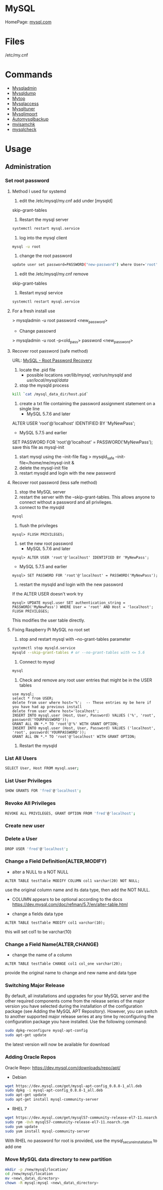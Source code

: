 #+TAGS: database sql mysql


* MySQL
HomePage: [[https://www.mysql.com/][mysql.com]]
* Files
/etc/my.cnf
* Commands
- [[file://home/crito/org/tech/cmds/mysqladmin.org][Mysqladmin]]
- [[file://home/crito/org/tech/cmds/mysqldump.org][Mysqldump]]
- [[file://home/crito/org/tech/cmds/mytop.org][Mytop]]
- [[file://home/crito/org/tech/cmds/mysqlaccess.org][Mysqlaccess]]
- [[file://home/crito/org/tech/cmds/mysqltuner.org][Mysqltuner]]
- [[file://home/crito/org/tech/cmds/mysqlimport.org][Mysqlimport]]
- [[file://home/crito/org/tech/cmds/automysqlbackup.org][Automysqlbackup]]
- [[file://home/crito/org/tech/cmds/myisamchk.org][myisamchk]]
- [[file://home/crito/org/tech/cmds/mysqlcheck.org][mysqlcheck]]

* Usage
** Administration
*** Set root password
**** Method I used for systemd
1. edit the /etc/mysql/my.cnf add under [mysqld]
skip-grant-tables
2. Restart the mysql server
#+BEGIN_SRC sh
systemctl restart mysql.service
#+END_SRC
3. log into the mysql client 
#+BEGIN_SRC sh
mysql -u root
#+END_SRC
4. change the root password
#+BEGIN_SRC sh
update user set password=PASSWORD("new-password") where User='root';
#+END_SRC
5. edit the /etc/mysql/my.cnf remove
skip-grant-tables
6. Restart mysql service
#+BEGIN_SRC sh
systemctl restart mysql.service
#+END_SRC

**** For a fresh install use
> mysqladmin -u root password <new_password>
+ Change passowrd
> mysqladmin -u root -p<old_pass> password <new_password>

**** Recover root password (safe method)
URL: [[http://dev.mysql.com/doc/refman/5.7/en/resetting-permissions.html][MySQL - Root Password Recovery]]

1. locate the .pid file
  - possible locations /var/lib/mysql/, /var/run/mysqld/ and /usr/local/mysql/data/

2. stop the mysqld process    
#+BEGIN_SRC sh
kill `cat /mysql_data_dir/host.pid`
#+END_SRC

3. create a txt file containing the password assignment statement on a single line 
  - MySQL 5.7.6 and later
ALTER USER 'root'@'localhost' IDENTIFIED BY 'MyNewPass';
  - MySQL 5.7.5 and earlier
SET PASSWORD FOR 'root'@'localhost' = PASSWORD('MyNewPass');
save this file as mysql-init

4. start mysql using the --init-file flag
  > mysqld_safe --init-file=/home/me/mysql-init &
5. delete the mysql-init file
6. restart mysqld and login with the new password
**** Recover root password (less safe method)
1. stop the MySQL server
2. restart the server with the --skip-grant-tables. This allows anyone to connect without a password and all privileges.
3. connect to the mysqld
#+BEGIN_SRC sh
mysql
#+END_SRC
4. flush the privileges 
#+BEGIN_EXAMPLE
mysql> FLUSH PRIVILEGES;
#+END_EXAMPLE
5. set the new root password
  - MySQL 5.7.6 and later
#+BEGIN_EXAMPLE
mysql> ALTER USER 'root'@'localhost' IDENTIFIED BY 'MyNewPass';
#+END_EXAMPLE
  - MySQL 5.7.5 and earlier
#+BEGIN_EXAMPLE
mysql> SET PASSWORD FOR 'root'@'localhost' = PASSWORD('MyNewPass');
#+END_EXAMPLE
6. restart the mysqld and login with the new password
If the ALTER USER doesn't work try
#+BEGIN_EXAMPLE
mysql> UPDATE mysql.user SET authentication_string = PASSWORD('MyNewPass') WHERE User = 'root' AND Host = 'localhost'; FLUSH PRIVILEGES;
#+END_EXAMPLE
This modifies the user table directly.

**** Fixing Raspberry Pi MySQL no root set 
1. stop and restart mysql with --no-grant-tables parameter
#+BEGIN_SRC sh
systemctl stop mysqld.service
mysqld --skip-grant-tables # or --no-grant-tables with <= 5.6
#+END_SRC

2. Connect to mysql
#+BEGIN_SRC sh
mysql
#+END_SRC

3. Check and remove any root user entries that might be in the USER tables
#+BEGIN_EXAMPLE
use mysql;
select * from USER;
delete from user where host='%';  -- These entries my be here if you have had ap previous install
delete from user where host='localhost';
INSERT INTO mysql.user (Host, User, Password) VALUES ('%', 'root', password('YOURPASSWORD'));
GRANT ALL ON *.* TO 'root'@'%' WITH GRANT OPTION;
INSERT INTO mysql.user (Host, User, Password) VALUES ('localhost', 'root', password('YOURPASSWORD'));
GRANT ALL ON *.* TO 'root'@'localhost' WITH GRANT OPTION;
#+END_EXAMPLE

4. Restart the mysqld

*** List All Users
#+BEGIN_SRC sh
SELECT User, Host FROM mysql.user;
#+END_SRC
*** List User Privileges
#+BEGIN_SRC sh
SHOW GRANTS FOR 'fred'@'localhost';
#+END_SRC
*** Revoke All Privileges
#+BEGIN_SRC sh
REVOKE ALL PRIVILEGES, GRANT OPTION FROM 'fred'@'localhost';
#+END_SRC

*** Create new user
*** Delete a User
#+BEGIN_SRC sh
DROP USER 'fred'@'localhost';
#+END_SRC
*** Change a Field Definition(ALTER,MODIFY)
- alter a NULL to a NOT NULL
#+BEGIN_EXAMPLE
ALTER TABLE testTable MODIFY COLUMN col1 varchar(20) NOT NULL;
#+END_EXAMPLE
use the original column name and its data type, then add the NOT NULL. 
- COLUMN appears to be optional according to the docs https://dev.mysql.com/doc/refman/5.7/en/alter-table.html

- change a fields data type
#+BEGIN_EXAMPLE
ALTER TABLE testTable MODIFY col1 varchar(10);
#+END_EXAMPLE
this will set col1 to be varchar(10)

*** Change a Field Name(ALTER,CHANGE)
- change the name of a column
#+BEGIN_EXAMPLE
ALTER TABLE testTable CHANGE col1 col_one varchar(20);
#+END_EXAMPLE
provide the original name to change and new name and data type

*** Switching Major Release
By default, all installations and upgrades for your MySQL server and the other required components come from the release series of the major version you have selected during the installation of the configuration package (see Adding the MySQL APT Repository). However, you can switch to another supported major release series at any time by reconfiguring the configuration package you have installed. Use the following command: 
#+BEGIN_SRC sh
sudo dpkg-reconfigure mysql-apt-config
sudo apt-get update
#+END_SRC
the latest version will now be available for download

*** Adding Oracle Repos
Oracle Repo: https://dev.mysql.com/downloads/repo/apt/
- Debian
#+BEGIN_SRC sh
wget https://dev.mysql.com/get/mysql-apt-config_0.8.8-1_all.deb
sudo dpkg -i mysql-apt-config_0.8.8-1_all.deb
sudo apt-get update
sudo apt-get install mysql-community-server
#+END_SRC

- RHEL 7
#+BEGIN_SRC sh
wget https://dev.mysql.com/get/mysql57-community-release-el7-11.noarch.rpm
sudo rpm -Uvh mysql57-community-release-el7-11.noarch.rpm
sudo yum update
sudo yum install mysql-community-server
#+END_SRC
With RHEL no password for root is provided, use the mysql_secure_installation to add one

*** Move MySQL data directory to new partition
#+BEGIN_SRC sh
mkdir -p /new/mysql/location/
cd /new/mysql/location
mv <new\_data\_directory>
chown -R mysql:mysql <new\_data\_directory>
#+END_SRC

*** Move data directory
By default the data directory can be found in /var/lib/mysql
This maybe moved due to size constraints.

Overview of the procedure
1. Move the MySQL database files from /var/lib/mysql to the new partition.
2. Modify the .cnf file to reflect the new position.
3. Update any SELinux settings.

Take a backup of the current MySQL data
- Stop the mysql service
#+BEGIN_SRC sh
systemctl stop mysqld.service
#+END_SRC

- Copy files to backup location
#+BEGIN_SRC sh
cp -r /var/lib/mysql backup_partition
#+END_SRC
or
- SQL dump single database
#+BEGIN_SRC sh
sqldump -u root -ppassword database > dumpfilename.sql
#+END_SRC

- All databases
#+BEGIN_SRC sh
sqldump -u root -ppassword --all-databases > /tmp/all-databases.sql
#+END_SRC

- Move MySQL data directory to new partition*
#+BEGIN_SRC sh
mkdir -p new_data_directory
cd new_data_directory
mv mysql_datadir new_data_directory
chown -R mysql:mysql new_data_directory
#+END_SRC

- Modify my.cnf and start MySQL
/etc/my.cnf
#+BEGIN_EXAMPLE
datadir=<new\_data\_directory>
socket=<new\_data\_directory/mysql.sock>
tmp=<new\_data\_directory>
#+END_EXAMPLE

#+BEGIN_SRC sh
systemctl restart mysql.start
#+END_SRC

- SELinux context type for MySQL
Check the selinux context before moving moving data directory.
#+BEGIN_SRC sh
ls -Z
#+END_SRC

*** Modify my.cnf and start MySQL
#+BEGIN_SRC sh
vi /etc/my.cnf
#+END_SRC

#+BEGIN_EXAMPLE
atadir=<new\_data\_directory>
ocket=<new\_data\_directory/mysql.sock>
mp=<new\_data\_directory>
#+END_EXAMPLE

#+BEGIN_SRC sh
systemctl restart mysql.start
#+END_SRC

*** Checking Status
COM_* Command Counters
Start with these:
  - com_begin
  - com_commit
  - com_delete
  - com_insert
  - com_select
  - com_update
The above variables will give an idea of current workload

Temporary Tables
- Number of tmp tables on disk vs memory:
  - created_tmp_disk_tables
  - created_tmp_tables
- Small tmp_table_size or max_heap_table_size is often not the reason for tmp tables on disk
  - instead it's variable size text/blob columns in queries
    
Handler_* Counters
- Most interesting ones:
  - handler_read_first
  - handler_read_key
  - handler_read_next
  - handler_read_prev
  - handler_read_rnd_next

Innodb_* Counters
- interesting ones:
  - innodb_buffer_pool_pages_flushed - number of pages flushed from buffer pool
  - innodb_buffer_Pool_reads - number of Disk IO calls to read into the buffer pool
  - innodb_data_fsyncs - number of fsync() calls executed
  - innodb_data_pending_* - gauges showing a number of pending fsync, read or write calls
  - innodb_data_reads/writes - number of random read/write disk IO operations for data files specifically
  - innodb_history_list_length - guage showing a number of transactions that haven't been cleaned up
  - innodb_ubuf_merges - number of insert buffer merge operations. High numbers here could explain intense IO spikes 

*** Check Number of MySQL Open DB Connections
- use of SHOW 
#+BEGIN_SRC sh
SHOW STATUS LIKE 'Conn%';
#+END_SRC

- use of MySQLadmin
#+BEGIN_SRC sh
mysqladmin status -u root -p
#+END_SRC

- use the show processlist sql command
#+BEGIN_SRC sh
SHOW PROCESSLIST;
#+END_SRC
This will procduce a table with each line indicating a connection

#+BEGIN_SRC sh
CREATE USER 'newuser'@'localhost' IDENTIFIED BY 'password';
GRANT ALL PRIVILEGES ON * . * TO 'newuser'@'localhost';
FLUSH PRIVILEGES;
#+END_SRC
this will grant all privs on all tables on all databases

** Backup & Restore
*** Overview of backup procedure
- Move the MySQL database files from /var/lib/mysql to the new partition.
#+BEGIN_SRC sh
mv /var/lib/mysql /mysql
#+END_SRC

- Modify the .cnf file to reflect the new position.
- Update any SELinux settings.

- Take a backup of the current MySQL data
#+BEGIN_SRC sh
msqldump -u root -p[password] --all-databases > /tmp/all-databases.sql
#+END_SRC

- Stop the mysql service
#+BEGIN_SRC sh
systemctl stop mysql.service
#+END_SRC

- Copy files to backup location
#+BEGIN_SRC sh
cp -r /var/lib/mysql /home/crito/mysql_bakup/
#+END_SRC

- SQL dump single database
#+BEGIN_SRC sh
msqldump -u root -p[password] <database> > dumpfilename.sql
#+END_SRC

- All databases
#+BEGIN_SRC sh
msqldump -u root -p[password] --all-databases > /tmp/all-databases.sql
#+END_SRC

*** Backup database
#+BEGIN_SRC sh
mysqldump -u root -p blue_levers_wp > blue_levers_wp.bakup.sql
#+END_SRC

*** Restore an backup
#+BEGIN_SRC sh
mysql -u root -p blue_levers_wp < blue_levers_wp.bakup.sql
#+END_SRC

*** How to backup a table to a text file
mysql> SELECT * INTO OUTFILE 'table_backup_file' FROM name_of_table';

*** Import
first create the database on the machine. Otherwise the database will make on the name of the sql file.
#+BEGIN_SRC sh
mysql -u root -p blue_levers_wp < blue_levers_wp.bakup.sql
#+END_SRC

*** Export
#+BEGIN_SRC sh
mysql -u root -p blue_levers_wp > blue_levers_wp.bakup.sql
#+END_SRC
- Default the data directory can be found in /var/lib/mysql .
- This maybe moved due to size constraints.

** Repair
*** MyISAM 
*** InnoDB
URL: [[https://www.percona.com/blog/2008/07/04/recovering-innodb-table-corruption/][Recovering Innodb Table Corruption - Percona]]
** Security
*** Setting up MariaDB SSL and secure connection from clients
Article: [[https://www.cyberciti.biz/faq/how-to-setup-mariadb-ssl-and-secure-connections-from-clients/][How to setup MariaDB SSL and secure connections from clients]]
1. Make sure that secure_insallation has been run
2. Create CA certificate
  a. > cd /etc/mysql
  b. > sudo mkdir ssl
  c. > cd ssl
  d. > openssl genrsa 2048 > ca-key.pem
  e. > sudo openssl req -new -x509 -nodes - days 365000 -key ca-key.pem -out ca-cert.pem
3. Create server certificate
  a. > sudo openssl req -newkey rsa:2048 -days 365000 -nodes -keyout server-key.pem -out server-req.pem
  b. > sudo openssl rsa -in server-key.pem -out server-key.pem
  c. > sudo openssl x509 -req -in server-req.pem -days 365000 -CA ca-cert.pem -CAkey ca-key.pem -set_serial 01 -out server-cert.pem 
4. Create client certificate
  a. > sudo openssl req -newkey rsa:2048 -days 365000 -nodes -keyout client-key.pem -out client-req.pem
  b. > sudo openssl rsa -in client-key.pem -out client-key.pem
  c. > sudo openssl x509 -req -in client-req.pem -days 365000 -CA ca-cert-pem -CAkey ca-key.pem -set_serial 01 -out client-cert.pem
5. Verify the Certificates
  a. > openssl verify -CAfile ca-cert.pem server-cert.pem client-cert.pem
6. Configure MariaDB server to use SSL
  a. > sudo vi /etc/mysql/mariadb.conf.d/50-server.cnf
  b. append the following in [mysqld]
    ### MySQL Server ###
    ## Securing the Database with ssl option and certificates ##
    ## There is no control over the protocol level used. ##
    ##  mariadb will use TLSv1.0 or better.  ##
    ssl
    ssl-ca=/etc/mysql/ssl/ca-cert.pem
    ssl-cert=/etc/mysql/ssl/server-cert.pem
    ssl-key=/etc/mysql/ssl/server-key.pem
  c. > sudo systemctl restart mysql
7. Configure MariaDB client to use SSL
  a. > sudo vi /etc/mysql/mariadb.conf.d/50-mysql-clients.cnf
  b. append the following to [mysql]
    ## MySQL Client Configuration ##
    ssl-ca=/etc/mysql/ssl/ca-cert.pem
    ssl-cert=/etc/mysql/ssl/client-cert.pem
    ssl-key=/etc/mysql/ssl/client-key.pem
8. Verification
  a. > mysql -u <user> -h <host> -p <data_db>
  b. mysql> SHOW VARIABLES LIKE '%ssl%';
     or
     mysql> STATUS;
   [[file://home/crito/Pictures/org/mysql_ssl_01.png][Sample Output]]
  
  c. > openssl s_client -connect <host_ip:3306> -tls1
  d. > openssl s_client -connect <host_ip:3306> -tls1_1
  e. > openssl s_client -connect <host_ip:3306> -tls1_2
  [[file://home/crito/Pictures/org/mysql_ssl_ver2.png][Sample Output]]

  f. use tcp to check that no clear text is sent
     > sudo tcpdump -i eth0 -s 65535 port 3306 -w /tmp/mysql.pcap
     > mysql -u <user> -h <host> -p <db_name>
     > tcpdump -r /tmp/mysql.pcap | less

*** SELinux context type for MySQL

Check the selinux context before moving moving data directory.

 ls -Z
myisamchk is used for MyISAM databases.

mysqlcheck -uroot -p $databases is used for innodb.

[http://www.laurencegellert.com/2011/07/mysql-maintenance-tasks-for-innodb-with-mysql-5-1/]]

[http://www.techrepublic.com/article/checking-and-repairing-mysql-tables/]]
heck the size of a databases

ELECT table_schema AS "Database name", SUM(data\_length +
ndex_length) / 1024 / 1024 AS "Size (MB)" FROM
nformation_schema.TABLES GROUP BY table_schema;

 database that uses a lot of transactions may cause fragmentation. This
eans a lot of unused space. Recommended that the tables are defraged on
n ongoing basis.

** Optimisation
*** Single Table
#+BEGIN_EXAMPLE
mysql> use <database>;
mysql> optimize table blue_levers_wp;
#+END_EXAMPLE

*** Multiple Tables
#+BEGIN_EXAMPLE
mysql> use <database>;
mysql> optimize table <table_one>, <table_two>, <table_three>;
#+END_EXAMPLE
Optimie table works for InnoDB engine, MyISAM engine and ARCHIVE tables.

*** Defrag using mysqlcheck cmd
#+BEGIN_SRC sh
mysqlcheck -o blue_levers_wp wp_user -u root -p
#+END_SRC
o - option is to indicate that mysqlcheck should perform "optimize table" operation
u - user
p - password

- Defrag all tables on all databases
#+BEGIN_SRC sh
mysqlcheck -o --all-databases -u root -p
#+END_SRC

*** After Optimization
run the query that we an initially run. This time the data\_free\_mb
should show zeros in the column.
When no Plesk or Cpanel if facing a .htaccess file with the following:

AuthName "Restricted Area" AuthType Basic AuthUserFile
/var/www/html/phpMyAdmin-SBAL/.htpasswd AuthGroupFile /dev/null require
valid-user

Check the .htpasswd file in the same directory, if it contains a
password, then this is fine. When catting this, it will show the
encrypted version of the password so you need to get the password off
the customer.

*** Identify Tables for Optimisation
Use the following query to determine how much unused space is available
in every table.

#+BEGIN_EXAMPLE
sql> use database;
sql> select table_name,
round(data_length/1024/1024) as data_length_mb,
round(data_free/1024/1024) as data_free_mb
from information_scheme tables
where round(data_free/1024/1024) > 500
order by data_free_mb;
#+END_EXAMPLE

The query will output -
1) a list of tables that has a minimum of 500MB of unused space.

2) data\_length\_mb displays the total unused space in the particular
   table.

** Techniques that are no longer recomended
- myqlhotcopy 
Shouldn't be used anymore due to limitations. One of these is it only works for data stored in 'MyISAM' and 'Archive' storag eengines. It also has to be run on the local machine, so no backing up from a remote box.

** SQL Commands
*** Inserting records into a table
- simple single record entry
#+BEGIN_EXAMPLE
INSERT INTO users(user_id, first_name, last_name, user_email) VALUES(000, "fred", "flintstone", "flintstone.com");
#+END_EXAMPLE
*** Working with IN
- return only customers that have the stated ages
#+BEGIN_EXAMPLE
SELECT customerName, customerAge FROM tblCustomerInfo WHERE customerAge IN (18, 25, 29);
#+END_EXAMPLE

*** Working with BETWEEN and AND
- return all enteries that are between the stated range
#+BEGIN_EXAMPLE
SELECT customerName, customerAge FROM tblCustomerInfo WHERE customerAge BETWEEN 18 AND 35;
#+END_EXAMPLE

- another way to set a range
#+BEGIN_EXAMPLE
SELECT customerName, customerAge FROM tblCustomerInfo WHERE customerAge > 21 AND customerAge < 65;
#+END_EXAMPLE

*** Change value of a record (UPDATE)
- change the age of Bruce Wayne to 41
#+BEGIN_EXAMPLE
UPDATE tblCustomerinfo SET customerAge=41 WHERE customerName="Bruce Wayne";
#+END_EXAMPLE

*** Delete a specific record (DELETE)
- this will remove Wall West from the table
#+BEGIN_EXAMPLE
DELETE FROM tblCustomerinfo WHERE customerName='Wally West';
#+END_EXAMPLE

*** Count a number records that meet a specific requirements
- return the number of customers who are older than 25
#+BEGIN_EXAMPLE
SELECT COUNT(customerName) FROM tblCustomerInfo WHERE customerAge > 25;
#+END_EXAMPLE

*** What is the average of set of records (AVG)
- return the average age of the customers
#+BEGIN_EXAMPLE
SELECT AVG(customerAge) FROM tblCustomerInfo;
#+END_EXAMPLE

*** What is the maximum of a record (MAX)
#+BEGIN_EXAMPLE
SELECT MAX(customerAge) FROM tblCustomerInfo;
#+END_EXAMPLE

*** What is the minimum of a specific record field (MIN)
#+BEGIN_EXAMPLE
SELECT MIN(itemPrice) FROM tblOrderInfo;
#+END_EXAMPLE

*** What is the combined total of a field (SUM)
#+BEGIN_EXAMPLE
SELECT SUM(customerAge) FROM tblCustomerInfo;
#+END_EXAMPLE

*** Using a sub select to provide additional information
- this will provide the full record of the oldest customer
#+BEGIN_EXAMPLE
SELeCT * FROM tblCustomerInfo WHERE customerAge IN (SELECT MAX(customerAge) FROM tblCustomerInfo);
#+END_EXAMPLE

*** Adding multiple records at once
- this will add the two records at once, more can be added with a comma delimiter.
#+BEGIN_EXAMPLE
insert into customers(customerId,customerName,customerAge) values(111,"Lenny",31),(112,"Stretch",22);
#+END_EXAMPLE
** Install and Configure MariaDB
- install the required packages
#+BEGIN_SRC sh
yum groupinstall mariadb mariadb-client
#+END_SRC

- bind the service to the local ip adress
/etc/my.cnf
#+BEGIN_EXAMPLE
[mysqld]
datadir=/var/lib/mysql
socket=/var/lib/mysql/mysql.sock
# Disabling symbolic-links is recommended to prevent assorted security risks
symbolic-links=0
# Settings user and group are ignored when systemd is used.
# If you need to run mysqld under a different user or group,
# customize your systemd unit file for mariadb according to the
# instructions in http://fedoraproject.org/wiki/Systemd

# this is the bind address that we added
bind-address=172.31.24.43

[mysqld_safe]
log-error=/var/log/mariadb/mariadb.log
pid-file=/var/run/mariadb/mariadb.pid

#
# include all files from the config directory
#
!includedir /etc/my.cnf.d
#+END_EXAMPLE

- enable the service
#+BEGIN_SRC sh
systemctl enable mariadb
systemctl start mariadb
#+END_SRC

- run the mysql_secure_installation
#+BEGIN_SRC sh
mysql_secure_installation
#+END_SRC
this will prompt you some questions, main one being is setting the root password

- restart the service
#+BEGIN_SRC sh
systemctl restart mariadb
#+END_SRC

- add the firewall rules
#+BEGIN_SRC sh
firewall-cmd --permanent --add-service=mysql
firewall-cmd --reload
#+END_SRC

- test that you can connect
#+BEGIN_SRC sh
mysql -u root -p
#+END_SRC

- confirm that maria is listening on port 3306 
#+BEGIN_SRC sh
ss -tulpn | grep mysql
#+END_SRC

** Install and Configure Local and Remote MariaDB Clients
   
- install mariadb-client on the client machine
#+BEGIN_SRC sh
yum groupinstall mariadb mariadb-client
#+END_SRC
we add the whole group install, just for completeness, incase any of the tools are required in the future

- add the user of the client to the server
#+BEGIN_EXAMPLE
GRANT ALL ON *.* TO root@'172.31.22.243' IDENTIFIED BY 'orange';
FLUSH PRIVILEGES;
#+END_EXAMPLE

*** only allow local users to access the Database
- edit /etc/my.cnf
#+BEGIN_SRC sh
skip-networking=1
#+END_SRC
this variable only allows the mysql.sock to be used to connect to the database, so only local users can access mysql

- confirm
#+BEGIN_SRC sh
ss tulnp | grep mysql
#+END_SRC
this should return nothing

** Backup and Restore a Database
- create a directory to hold your backups
#+BEGIN_SRC sh
mkdir backup
cd backup
#+END_SRC

- dump the database file and create a backup
#+BEGIN_SRC sh
mysqldump -u root -p email_db > email_db.sql
#+END_SRC

- backup more than one databases
#+BEGIN_SRC sh
mysqldump -u root -p --databases emails users accounts > email_users_accounts.sql
#+END_SRC
--databases - this is required if more than one database is being backed up

- backup all databases
#+BEGIN_SRC sh
mysqldump -u root -p --all-databases > all_databases.sql
#+END_SRC

- restore a single database
#+BEGIN_SRC sh
mysql -u root -p emails < emails_db.sql
#+END_SRC
the emails database will have to be present before you attempt the restore

* Engines
URL: [[https://en.wikipedia.org/wiki/Comparison_of_MySQL_database_engines][Wiki - Engine Comparison]]
** MyISAM
** InnoDB
** InfiniDB
** NDB

** Spider
** ScaleDB
** Aurora
- Storage grows up to 64TB
- Up to 15 Aurora Replicas with instant crash recovery
* Forks
** Mariadb
HomePage: [[https://mariadb.org/][mariadb.org]]
** Percona
HomePage: [[https://www.percona.com/][percona.com]]
* GUI
** phpmyadmin
HomePage: [[https://www.phpmyadmin.net/][phpmyadmin.net]]
* Lectures
** To Shard or Not to Shard? - Peter Zaitsev			      :shard:
URL: [[https://www.youtube.com/watch?v%3D2MyyH-bH8Bw&list%3DWL&index%3D75][To Shard or Not to Shard?]]
+ Before you decide how to shard you'd best understand whether or not you really need to shard!

+ Single MySQL Can Do (Mid Range System)
  - 100K+ queries per second
  - 100K+ rows inserted/updated/deleted per second
  - 5M+ rows scanned per second
  - 10K+ concurrent connections
  - 10TB+ data size

+ MySQL 5.7 can perform 645000 qps

+ Calculating query load
Example:
3M daily active users
30 interactions per user per day
10 queries per interaction
3x peak versus average use
= 31250 Queries/sec10 queries per interaction

+ Avoiding Sharding
  - Enterprise with 200K+ wmployees internal Drupal installation
  - E-commerce merchant with $10M+ sales per month
    - both run on a single MySQL instance

+ Startegies to Delay Sharding
  - Architecture
    - Building up from small blocks
    - Each "owning" its data
    - "Microservices"
  - Functional Partitioning
    - Keep separate data separate
  - Replication
    - Scale reads
    - Beware - MySQL replication is aynchronous
  - Caching
    - Scale Reads
    - Query Cache
    - Application Server Cache
    - Memcache/Redis
    - Summary Tables - caching mysql in mysql
    - HTTP Cache
  - Queueing
    - Scale Writes
    - Balance Demand Spikes
    - Batch Work
    - Redis
    - RabbitMQ
    - ActiveMQ
    - Kafka
  - Beyond MySQL
    - Analytics
      - Hadoop
      - Vertica
      - Spark
    - Full Text Search
      - ElasticSearch
      - Sphinx
      - Solr
    - Document Store
      - MongoDB
      - CouchBase
      - RethinkDB
      - cassandra
  - Optimize
    - Do "Simple" optimization first    
      
+ Hardware
  - Fast CPUs - MySQL likes fast processor
  - Plenty of memory
  - Fast flash storage - shouldn't be using spinning disks
  - Good network(keep it close) - latency will casue queries
    - app server and db should not be many hops apart
      
+ Environment
  - Linux is the most common OS
  - New MySQL versions scale better
  - Use a recent GA version(MySQL 5.7)
    
+ Configuration
  - Configure MySQL Server Properly - the default configure shouldn't be used customize for your need
  - What storage engine is reight for you
    - innodb - good all rounder
    - TokuDB is another option

+ Sharding - When?
  - Too Early - waste resources
  - Too Late - Run into the wall

+ Architectural Runway
  - Sharding is architecture consideration
    - sharding over a wkend is crazy, it should be apart of the arch development
  - Make it part of your achitecture runway planning
  - How long would it take you to implement Sharding?
    
+ Capactiy Planning
  - Know where your wall is!
  - Be conservative in your estimates!
  - Do not plan for linear scalability!

+ Benefits of Sharding
  - It is the only way to get "Facebook" scale
  - removes complex caching layer
  - removes asynchronous replication for scaling
  + Isolation
    - Security - seperates data into own blocks
    - Compliance - this speration my be required for compliance
    - keeping data close to use - law regarding data remaining in county of origin
  + Costs
    - Can use lower power systems
    - Especially important in the cloud

+ Sharding Questions
  + Sharding Level
    - Database Level
    - Deployment Unit Level - normally when db are going to be in different physical locations
  + Sharding Keys
    - Most "small" accesses go to single shard
    - No shard is too larde in terms of data or load
    - May double-store date with different sharding keys if needed
  + Sharding Unit
    - Shard = Physical MySQL instance
    - Shard = Schema
    - Multiple "Shards" Per Schema/Table
  + Sharding HA
    - More chance of failure
    - Increased need for HA
    - Sharding over Master-Slave "Clusters"
      
+ Sharding Technologies
  - Roll-your-own
  - Vitess - one to watch
  - Jetpants    - not much support
  - Shard-Query - not much support
  - Clustrix - close source not much traction
  - MySQL Cluster - complicated tech difficult to use
  - MySQL Fabric - official solution from MySQL team at Oracle
  - Tesora Database Virt Engine - Automated
  - ScaleArc - Rule Based, Commercial popular
  - ScaleBase - Died, Zombie
    
+ Summary
  - Multiple technologies for Sharding
  - There is no standard solution used across the board

** Scaling MySQL and MariaDB - Max Mether			 :arch:shard:
URL: [[https://www.youtube.com/watch?v%3D44tRhxGYXTY&list%3DWL&index%3D74][Scaling MySQL and MariaDB]]
+ What is Scalability?
"Scalability is the ability of a system, network, or process to handle a growing amount of woork in a capable manner or its ability to be enlarged to accomodate that growth."

+ Horizontal vs Vertial
- horizontal - spread over more machines
- vertical - increasing resources to a single machine

+ When do you need to scale?
- The resources of one machine is not enough!
- Large Datasets
  - I/O and CPU load is the bottleneck
  - Long execution times for queries
  - Effects creating indexes, statistics, maintenance of tables
- When per instance partitioning does not help

+ Scaling options for MySQL
- Replication (Read Scaling)
- Galera Clustering (Mainly read scaling)
- Sharding(read and write scaling)
  - at the application/connector layer
  - at the proxy layer
  - at the database layer
    
+ Replication Architecture

Application Writes
        |                Slave 1
        |             /
        |            /
MySQL Master Server / --- Slave 2

+ Replication Phases
- Asynchronous: 3 Phases
1. Commit and write to binlog on Master
2. Ship changes to relay log on slave
3. Apply changes on slave

sync binlog option makes sure that transactions are recorded in the binlog. Should allows be enabled if you value your data. Ensures tha all transactions can be recovered if failure occurs.

+ Replication for Scaling?
- Can only be used for read Scaling
  - Slaves not necessarily synced
- Proxy needed for load-balancing

-Useful for application with heavy read ratio
  - with a 95% R/W ratio adding 4 slaves to 1 master => 24% load on each server (79% r/w)
  - with a 50% R/W ratio adding 4 slaves => 60% load on each server (16.7% R/W)
- Good for lots of reads, but no effect when it comes to writes.   

+ Galera Cluster
- Clustered nodes cooperate to remain in sync
- With multiple master nodes, reads and updates both scale
- Synchronous replication with optimistic locking delivers high availability with little overhead
- Fast failover because all nodes remain in sync
  
+ Galera Cluster for Scaling?
- Can be used for read Scaling

- can also be used for write scaling to some extent
  - write to any node, automatice synchronisation
  - cluster level commits => local redundancy not needed
    - InnoDB disk options can be relaxed

- Load Balancer needed

+ Load Balancing
- Needed for transparency
- Example proxies:
  - HAProxy
  - glb
  - JDBC client
  - MySQL Fabric
  - MariaDB MaxScale

+ Sharding
- Sharding is database partitioning across multiple instances
- Sharding can be key-based, schema-based etc
- Implementation of sharding using
  - application logic
  - Coonectors: Connector J, MySQL Fabric
  - Proxies: MySQL Proxy, MySQL Fabric, MariaDB MaxScale
  - Storage engine: Spider, NDB(MySQL Cluster), ScaleDB

+ Disadvantages with Sharding
- Increased complexity of SQL
- Management complexity
- Multiple points of failure
- Failover more complex
- Backups more complex
- Operational complexity added
  
+ Spider Storage Engine
- Developed by Spiral Arms
- Storage engine "partitions" tables across multiple db server instances
- Based on partitions with integrated sharding
- Virtual view on tables distributed across instances
- Supports XA transactions
- Transactional storage engine
- Provides scale-out in combination with HA
- A lot of manual work requried to setup

+ Spider Internals
- When a Spider table is created it creates a link to the remote table
- The linked table can have any engine
- The linked table can use partitioning
- The remote server is not spider aware
- You can have multiple Spider nodes for the same underlying tables

+ Spider and Performance
- Reading
  - Simple queries generally faster
  - Queries spanning all shards can be slower if confitions not pushed down
  - Joins and complex queries can be a lot slower
    - Performance optimizations available through spider functions and options

- Writing
  - INSERTS Generally faster as each node is independent
  - UPDATES depend on reads to get to rows so depends
    
+ Summary
- Rplication
  - Read Scaling - only useful for high read ratio
- Galera Cluster
  - Read Scaling and increased write performance
- Sharding
  - Both read and write scaling
  - More complex to manage
  - Performance impact on complex queries

** Efficient Indexes in MySQL - Ovais Tariq & Aleksandr kuzminsky     :index:
+ How Data is Organised
InnoDB - B+ Tree structure
  - leaf node contains data
  - Doubly linked list of leaf nodes
  - Keys stored in sorted order
  - All leaf nodes at the same height

- B+ Tree was selected for InnoDB back in 1994, and is good for spinning discs
    
+ Few Advantages
  - Reduced I/O
  - Reduced Rebalancing
  - Extremely efficient range scans
  - Implicit sorting
    
+ Index Height
  - h is the height of the tree
  - n is the number of rows in a table
  - p is the branching factor of the tree
  - p = page size in bytes/key length in bytes

      h = ( log n / log p )
    
+ Indexes
  - can be used to speed up quereries by removing random look ups
  - only one index can be used at once
    
+ DISTINCT !!!! need to read up on this function

** [[https://www.youtube.com/watch?v%3D0CqMv0ucqFA][MySQL Performance Tuning: Part 1 Configuration]]
*** Distros
- MySQL
 - base of all over versions  
 - MySQL 5.1 doesn't have innodb plugin enabled by default, very poor InnoDB performance
 - MySQL 5.5 
    - still missing lots of performance improvements
    - stability issues
 - MySQL 5.6
    - not many reasons to use alternative
    - still not perfectly stable with hibh end hardware in a write-intensive environment
 - MySQL 5.7
    - Rock Solid
    - New features:
      - mutli-source replication
      - JSON support
      - proper multi-threaded replication
      - online buffer pool resize
      - spatial data types for InnoDB
      - sys schema
- Persona
 - Always up to date with upstream
 - Always able to switch to same version of MySQL  
 - Using MySQL 5.1 ---> switch to Percona 5.1 provides much more
 - Using MySQL 5.5 ---> switch to Percona 5.5 
   - adaptive hash index is a bottle-neck
   - you want faster checksums
   - you have write-intensive workload
   - you need PAM authentication, audit log, thread pool
 - Using MySQL 5.6 ---> switch to Percona 5.6
   - you have very write-intensive workload and high end hardware
 - Enhanced slow query log is a benefit of Percona
- Mariadb
  - MariaDB 5.5 ---> MySQL 5.5 + XtraDB + MariaDB 5.3
    - query optimizer improvements
    - mutli-master relication
    - group commit fix
  - MariaDB 10
    - a real fork of MySQL5.6
    - will not be backwards compatible with 5.6>
    - Features:
      - Parallel replication
      - Multi-source replication
      - Cassandra, Spider, TokuDB storage engines
- WebscaleSQL     
  - Collaboration by a few heavy-duty MySQL users:
    - Alibaba, Facebook, Google, Linkedin & Twitter
  - MySQL 5.6 at its core
    - good stuff being back-ported from MySQL 5.7
  - Not meant to be general purpost MySQL Server
  - Features:
    - Ability to specify millisecond timeouts
    - Super read-only mode
    - Ability to disable deadlock detection
    - Prefix index query optimisation
    - Performance Schema not compiled in
    - InnoDB flushing performance fixes

*** The Essentials
MySQL defaults are poor, 5.7 has improved but still needs to be optimized for production.

- MySQL configuration file is my.cnf
  - default location /etc/my.cnf - rhel
  - default location /etc/mysql/my.cnf - deb
  - on Windows - best use data directory (create the file)
    
- Common Mistakes
  - Using trial and error approach
    - change something see if it feels better
  - asking google for performance advice
    - answers often lack context
    - settings are hardware dependant
  - Obsessing about fine-tuning the my.cnf
    - 10-15 variables is often all you need to change
    - fine-tuning won't give you significant wins
  - Changing many things at once
    - makes it very hard to figure out what caused what
  - Not keeping my.cnf in sync with the changes you make
    - changing setting online is convenient, but...
    - don't forget to update my.cnf, otherwise on reboot all changes are lost
  - Redundant entries in my.cnf
    - MySQL won't mind them
    - if same value is set twice the last one will be used
  - Multiplying buffer sizes
    - don't do it
    - some buffers are local, some server-wide
    - few variables need to be increased after hw upgrades
  - using the wrong my.cnf section
    - [mysql], [client], [mysqld_safe] - all are incorrect choices      
    - [mysqld] - put all of the server config here

+ Global Vs Local Scope
- In many cases, you only want to change local session buffers and leave global configuration as is
- For a query that needs to sort a lot of data, before you run it:
#+BEGIN_SRC sh
set sort_buffer_size = 64 * 1024 * 1024;
#+END_SRC   
This will only change the value for this session

*** 17 Key MySQL Settings
**** my.cnf example
### This my.cnf file is based on the following speedemy.com blog post:
### http://www.speedemy.com/17-key-mysql-config-file-settings-mysql-5-7-proof

[client]

###
### client section - used for "mysql", "mysqladmin" and similar command line
### clients.
###

#port = 3306
#socket = /tmp/mysql.sock
### Just in case your current configuration is not using default values.

[mysqld]

###
### mysqld section - used by MySQL Server (also applies to Percona Server,
### MariaDB etc.)
###

#port = 3306
#socket = /tmp/mysql.sock
#user = mysql
### Just in case your current configuration is not using default values.

datadir = /var/lib/mysql
### This must point to the main MySQL data directory.


###
### General Server Options:
###

max_allowed_packet = 32M
### Default packet limit is almost always too small.

max_connections = 2000
### Max connections as well (sleeping threads are okay to have)

#table_open_cache = 2000
### Table open cache - defaults only good in MySQL 5.7 and 5.6
### On 5.1 or 5.5 set the above.

#table_open_cache_instances = 16
### Table open cache instances - be sure to set this on MySQL 5.6.
### http://www.speedemy.com/17-key-mysql-config-file-settings-mysql-5-7-proof#table_open_cache_instances

open_files_limit = 10000
### Increase the number of file descriptors, we're not in stone age now.

tmp_table_size = 64M
max_heap_table_size = 64M
### Incease limits for implicit and explicit temporary tables.

tmpdir = /tmp
### Don't use tmpfs for tmpdir, or AIO will be disabled. And make sure
### There's enough room for temporary tables and files (usually 2-5GB)

#thread_cache_size = 100
### Thread cache - this is now autosized in MySQL 5.6 and 5.7
### But on MySQL 5.1 and 5.5 do set the above

default_storage_engine = InnoDB
### Default storage engine in most cases should be InnoDB. If in doubt:
### http://www.speedemy.com/17-key-mysql-config-file-settings-mysql-5-7-proof#default_storage_engine

skip_name_resolve
### Disabling DNS resolution - DNS based logins will stop working:
### http://www.speedemy.com/17-key-mysql-config-file-settings-mysql-5-7-proof#skip_name_resolve

query_cache_type=0
query_cache_size=0
### Explicitly disabling the query cache. If you have a light workload, you
### may reconsider:
### http://www.speedemy.com/17-key-mysql-config-file-settings-mysql-5-7-proof#query_cache_type

#back_log = 512
### Consider increasing this if you have a high number of new connections
### (> 1000/sec) and you are running on MySQL 5.6 or older
### https://www.percona.com/blog/2011/04/19/mysql-connection-timeouts/

#thread_concurrency = 0
### Do not tune this. This does nothing. And I have included it here only
### because I've seen too many people obsess over it.

#join_buffer_size = 256k
#sort_buffer_size = 256k
#read_buffer_size = 128k
#read_rnd_buffer_size = 256k
### Leave these at their defaults, do not change server-wide settings for them
### Instead, use session variable when you really need it like that:
### mysql> SET session read_buffer_size = 2 * 1024 * 1024;
### mysql> RUN YOUR QUERY;


###
### Binary logging section
###

log_bin
server_id = 1
### Enabling binlog as well as unique server_id for
### point in time recovery and, potentially, replication.

max_binlog_size = 100M
### Don't have large binary logs, with file systems like ext3 this could
### cause stalls.

#master_info_repository = TABLE
#relay_log_info_repository = TABLE
### If you're on MySQL 5.6 or MySQL 5.7, store the binlog position
### to TABLE rather than FILE (that way position is in sync with db)

expire_logs_days = 7
### Control the amount of binary logs server is allowed to keep (in days)

sync_binlog = 0
### Disabling sync-binlog for better performance, but do consider the
### durability issues:
### http://www.speedemy.com/17-key-mysql-config-file-settings-mysql-5-7-proof#sync_binlog

binlog_format = MIXED
### For the binary log format, I recommend MIXED, but it's up to you.

###
### MyISAM Specific Options:
###

### Assuming MyISAM is not going to be used, therefore defaults used for MyISAM
### Still if you do plan to use it, this is probably the only variable you
### want to tune:
#key_buffer_size = 128M


###
### InnoDB Specific Options:
###

#innodb_buffer_pool_size = 96G
### Set the innodb buffer pool size to 75-80% of total memory (dedicated):
### http://www.speedemy.com/17-key-mysql-config-file-settings-mysql-5-7-proof#innodb_buffer_pool_size
### The example above would be used on a dedicated 128GB MySQL server.

#innodb_log_file_size = 2047M
### Allow 1-2h worth of writes to be buffered in transaction logs:
### http://www.speedemy.com/17-key-mysql-config-file-settings-mysql-5-7-proof#innodb_log_file_size
### Helper command:
### mysql> pager grep seq
### mysql> show engine innodb status\G select sleep(60); show engine innodb status\G

innodb_log_buffer_size = 16M
### Don't sweat about about this, just set it to 16M.

innodb_flush_log_at_trx_commit = 0
### This, OTOH is really important. See:
### http://www.speedemy.com/17-key-mysql-config-file-settings-mysql-5-7-proof#innodb_flush_log_at_trx_commit

innodb_flush_method = O_DIRECT
### On Linux, just leave it set to O_DIRECT.
### http://www.speedemy.com/17-key-mysql-config-file-settings-mysql-5-7-proof#innodb_flush_method

#innodb_buffer_pool_instances = 4
### Set this depending on MySQL version. Available since 5.6
### In 5.6, set to 4
### In 5.7, set to 8
### http://www.speedemy.com/17-key-mysql-config-file-settings-mysql-5-7-proof#innodb_buffer_pool_instances

innodb_thread_concurrency = 8
### Yes, this is not an error. Use 0 only for benchmarks and if you're nowhere
### near saturating your server.
### http://www.speedemy.com/17-key-mysql-config-file-settings-mysql-5-7-proof#innodb_thread_concurrency

#innodb_io_capacity = 1000
#innodb_io_capacity_max = 3000
### Base these on your server radom write IO capabilities
### http://www.speedemy.com/17-key-mysql-config-file-settings-mysql-5-7-proof#innodb_io_capacity

innodb_stats_on_metadata = 0
### On 5.6 and 5.7 this is already turned off by default.
### http://www.speedemy.com/17-key-mysql-config-file-settings-mysql-5-7-proof#innodb_stats_on_metadata

#innodb_buffer_pool_dump_at_shutdown = 1 # MySQL 5.6+
#innodb_buffer_pool_load_at_startup  = 1 # MySQL 5.6+
#innodb_buffer_pool_dump_pct = 75        # MySQL 5.7 only
### Enable these for faster warm-up
### http://www.speedemy.com/17-key-mysql-config-file-settings-mysql-5-7-proof#innodb_buffer_pool_dump_at_shutdown

#innodb_adaptive_hash_index_parts = 16      # MySQL 5.7 only
#innodb_adaptive_hash_index_partitions = 16 # Percona Server only
### AHI is a common bottle-neck, however few versions of MySQL
### support AHI partitions:
### http://www.speedemy.com/17-key-mysql-config-file-settings-mysql-5-7-proof#innodb_adaptive_hash_index_parts

#innodb_checksum_algorithm = crc32     # MySQL 5.6 or newer
### Hardware acceleratorion for checksums
### http://www.speedemy.com/17-key-mysql-config-file-settings-mysql-5-7-proof#innodb_checksum_algorithm

innodb_read_io_threads = 16
innodb_write_io_threads = 16
### This isn't super important to fine tune, but it's good to aling
### it to number of availble read / write spindles
### http://www.speedemy.com/17-key-mysql-config-file-settings-mysql-5-7-proof#innodb_read_io_threads

innodb_file_per_table
### There's a number of reasons to use file per table, but beware that
### it doesn't convert tables automatically, and ibdata1 will never shrink anyways

#innodb_open_files = 3000
### Set this on MySQL 5.1 and 5.5. On 5.6 and beyond it's autotuned
### specifies max number of .ibd files that MySQL can keep open at one time

#innodb_flush_neighbors = 0
### Set to 0 if you're using SSD. For magnetic drives, keep it at 1
### http://dev.mysql.com/doc/refman/5.7/en/innodb-parameters.html#sysvar_innodb_flush_neighbors

#innodb_flushing_avg_loops = 100
### Use this if you don't like how flushing activity behaves
### (e.g. if you get stalls)
### http://dev.mysql.com/doc/refman/5.7/en/innodb-parameters.html#sysvar_innodb_flushing_avg_loops

#innodb_page_cleaners = 8 # MySQL 5.7 only
### On a write-heavy environment, use this to gain even more control
### over the flushing activity. This is not yet tested too wildly.
### http://dev.mysql.com/doc/refman/5.7/en/innodb-parameters.html#sysvar_innodb_page_cleaners

#innodb_old_blocks_time = 1000
### Use this only on 5.1 and 5.5 since 5.6 and 5.7 already have 1000 as a default
### This basically protects your buffer pool from occasional scans
### Although the way it works is quite complex, definitely not for my.cnf

#innodb_max_dirty_pages_pct
### If you're in a write-heavy environment, but want to limit how much of it
### you use for dirty pages, this is the variable to configure. Defaults are
### version specific, but range in 75-90 %


###
### Slow query log (mostly Percona XtraDB Specific)
###

long_query_time = 1.0
### Log queries that take > 1s to execute

slow_query_log = 1
### Enable the slow query logging

### Only to be used on Percona Server:

#log_slow_slave_statements = ON
#log_slow_verbosity = full
#slow_query_log_timestamp_always = ON
#slow_query_log_timestamp_precision = microsecond
#slow_query_log_use_global_control = all
### See here for more information:
### https://www.percona.com/doc/percona-server/5.6/diagnostics/slow_extended.html

+ Storage Engine
- MyISAM was used by default
  - Problems with MyISAM:
    - was not designed to be highly scalable
    - nor resilient
    - not scalable when it comes to read-write workloads
    - table level locks only
      
- InnoDB
  - Fully ACID transactional storage engine, designed to handle highly concurrent workload and scale well.
  - Problems with concurrency prior to 5.3
  - As of MySQL 5.5.5 it is now the default storage engine
    
- Converting to InnoDB
  - not enough to change default-storage-engine
  - tables need to be converted.
  - Also don't expect that simply converting largest tables is all you have to do.
    - if at least one join is MyISAM the entire query is using table level locks.
    - So makesure to convert all.
  - To use InnoDB even when MyISAM is specified, in Percona you can set this in my.cnf:
    enforce_storage_engine = InnoDB    
  
*** Most important variable for InnoDB - innodb_buffer_pool_size
  - InnoDB Buffer Pool is:
    - a cache for read data (these are stored in pages of 16kb)
    - also cache for indexes, modified data
    - place for some internal structures
- on a dedicated server, set to 80% of total memory
  - leave foom for other internal structures outside the buffer pool
  - query execution
  - os cache (bin lob, relay logs, innodb transaction logs)
  - os memory structures
  - enven on server with 256-512GB of RAM
  - avoid swapping at all costs
    - swapping is not the same as reading data from disk
    - it's much worse, and will stall all queries

- On a shared server:
  - check total size of db, maybe it all fits in, say 50% of RAM
  - avoid swapping at all costs (use vmstat 1 to check)
#+BEGIN_SRC sh
mysqladmin ext -ri1 | grep Innodb_buffer_pool_reads
#+END_SRC  

- Changing the innodb_buffer_pool_size
On MySQL 5.7 it can be done online
#+BEGIN_SRC sh
set global innodb_buffer_pool_size = size_in_bytes;
#+END_SRC
change the my.cnf, but no restart is required

*** innodb_log_file_size
- size for redo logs (transaction logs)
- up until MySQL 5.6.8 it was 5MB - far too small
  - current default 48MB - still too small

- What is InnoDB redo log?
  - allows you to move backwards
  - redo happens after a db crash
    
- Undo
  - when a record is changed(but before COMMIT)
  - changes are not written to data files right away
  - first they are written to a transaction log
  - data is modified in memory
  - original unmodifiged copy is moved to rollback segment
  - Rollback occurs:
    - Undo needs to happen to restore data to previous state
    - InnoDB removes the copy from the rollback segment, removes the dirty page
    - marks in transaction log that change was rolled back
      
- Redo
  - after COMMIT, changes are ready to be written to data files
  - they aren't actually written, this would be inefficient
  - instead changes are written to the redo log (and modified pages are only stored in memory)
  - Crash occurs:
    - redo needs to happen
    - after restart, InnoDB finds the last checkpoint position and re-applies the same changes as before restart
    
- Redo log size
  - Size matters:
    - Small log files make writes slower and crash recovery faster
    - Large log files make writes faster and crash recovery slower
      
- Sizing redo logs    
  - Rule of Thumb:
    - Check that total size of your redo logs fits in 1-2hr worth of writes during your busy period
    
- Changing the redo log size
  - MySQL 5.7 - change my.cnf and restart the server
  - MySQL <5.7, changing my.cnf isn't enough
    - change innodb_log_file_size in my.cnf
    - stop MySQL server
    - ensure MySQL had a clean shutdown
    - remove all old log files - rm -f /var/lib/mysql/ib_logfiles*
    - start MySQL server - it should take a bit longer to start because it is going to be creating new transaction log files
  - MySQL < 5.6.2 supports 4GB total only

*** innodb_flush_log_at_trx_commit
- innodb_flush_log_at_trx_commit=1 by default:
  - Flush and Sync after every transaction commit
  - insert/update/delete is a transaction if autocommit=1
    
- SYNC is often expensive - it's synchronisation to disks
  - exception is if you have non-volatile cache
  - BBU protected write-back cache
  - or Super-capacitor with a flash memory chip
    
- alternative values for innodb_flush_log_at_trx_commit:
  - 0 means Flush to disk, but don't Sync(no actual IO is performed on commit)
  - 2 means Don't Flush and don't Sync(again no actual IO is performed on commit)
    
- when run with 0 or 2, SYNC is performed once per second:
  - means you may loose u to 1s worth of committed data
    
- Financial operations require it to be set to 1
  
- Many sites use 0 or 2
  - MyISAM would loose up to 30s worth of data in case of a crash
    
- So then 0 or 2?
  - small difference, because neither causes SYNC to disk
  - 0 is good in that no data is lost if MySQL crashes(but the machince stays ON)
    
*** sync_binlog
sync_binlog=1 makes binary logs durable

- if you have no slaves & no backups - use sync_binlog=0 (default)
- if you do have replication and/or backups, but you don't mind loosing few events in case of server power loss in order to gain better performace, use sync_binlog=0
- if consistency is really important and you also use innodb_flush_log_at_trx_commit=1 anyway, do use sync_binlog=1 
  - and use MySQL 5.6>, Percona Server 5.6> or MaraiaDB 5.5 > as these versions have a binlog group commit fix

*** inndb_flush_method
set innodb_flush_method=O_DIRECT
  - only supported by Linux
  - Overcomes OS cache for reads and for writes
- if not used, double buffering occurs
   
*** innodb_buffer_pool_instances
- reduces global buffer pool mutex contention
- splits buffer pool into multiple buffer pools
- On MySQL 5.5 be more conservative
 - innodb_buffer_pool_instances=4 should be good enough
- On MySQL 5.6 > 
 - innodb_buffer_pool_instances=8 or even 16
   
*** innodb_thread_concurrency
- innodb_thread_concurrency=0 is default
- with high workloads setting a cap may work much better
- innodb_thread_concurrency controls how many threads can be executing at the same time
  - if 0 all requests will be served immediately
    - that all good if you have 32 CPU cores and 4 requests
    - not so good if you have 32 CPU intensive requests and 4 CPU cores
    - can become a mess when all are executing at the same time and new erquests keep coming in
- setting the variable online
#+BEGIN_SRC sh
set global innodb_thread_concurrency=8;
#+END_SRC

*** innodb_concurrency_tickets
- determines the number of tickets given
- increase for long queries to run longer before letting others in
  - MySQL 5.5 500 by default
  - MySQL 5.6 5000 by default
    
*** innodb_thread_sleep_delay
- sets amount of sleep time before joining the innodb queue (in microseconds)
  
*** Monitoring the Queue
#+BEGIN_SRC sh
show engine innodb status\G
#+END_SRC

*** skip_name_resolve
- add skip_name_resolve to avoid DNS resolution on connect
- no impact when all is working fine
- when DNS server fails, takes a long time to figure things out
- slow connections to the server don't help to solve this faster
- Exception:
  - using local hosts file based names
    
*** innodb_io_capacity and innodb_io_capacity_max
- innodb_io_capacity cntrols how many write IO requests per second (IOPS) will MySQL do when flushing the dirty data
- innodb_io_capacity_max controls how many write IOPS will MySQL do flushing the dirty data when it's under stress
- io activity related to background writes only
- under stress means MySQL is behind with flushing activity and needs to shift gears or things may go bad
- set innodb_io_capacity to 50-75% of write capacity
- set innodb_io_capacity_max to 100%
- write capacity = number of random write iops server can handle
- default of 200 and 400 may cause stress
  
*** innodb_stats_on_metadata
- off by default MySQL 5.6>
- Safe to switch off on MySQL 5.5 and 5.1
  - innodb_stats_on_metadata = 0
  - can be changed online too
- Makes "show table status" and some queries against information_schema faster.    
- InnoDB stats are still going to be updated, don't worry

*** innodb_buffer_pool_dump_at_shutdown and innodb_buffer_pool_load_at_startup
- makes warm-up much faster
  - works even with SSDs
  - by loading contents of buffer pool on server startup
- Only page numbers are stored in a file
- Asynchronous activity, no performance impact
- innodb_bufer_pool_dump_pct in MySQL 5.7 control how much of the buffer pool to dump
  - 25 by default, 75 -100 is recommended
- Supported in MySQL since 5.6, in Percona Server since 5.1

*** innodb_adaptive_hash_index_parts
- adaptive hash index is on by default
- dynamic hash index maintained by InnoDB to improve certain query patterns. Usually very helpful
  - except when requests for mutex start backfiring
- Starting MySQL 5.7 mutex can be split
  - by default split into 8 partitions
  - innodb_adaptive_hash_index-parts=8
- MySQL 5.6 and earlier
  - Switch to an appropriate Percona Server or MariaDB version and use innodb_adaptive_hash_index_partitions

*** query_cache_type
- before it becomes a bottle-neck, query cache is great:
  - small databases with few updates
  - low concurrency workload
  - read-only DB
- even if it's helpful, don't set query_cache_size > 256M
  - wait time on invalidation increases significantly
  - innocent queries get blocked
- with high concurrency workload, often a bottle-neck
- Suggest using query cache tuner
- Mutex is still locked even if query_cache_size=0
- Use the following configuration:
  - query_cache_size=0
  - query_cache_type=OFF
- Requires a restart to disable mutex
- Works with 5.5 or newer
  - 5.1 switch to Percona Server 5.1
    
*** innodb_checksum_algorithm
- old checksum algorithm is expensive
- crc32 can use native CPU instructions
- user innodb_checksum_algorithm=crc32 with MySQL 5.6
  - used by default in MySQL 5.7
- Safe to change, no need to reload data,     
  
*** table_open_cache_instances
- MySQL 5.6.6
- Avoid server lock-up when opening many tables or when opening a table is slow
- Starting with MySQL 5.7.8 table_open_cache_instances=16 this is a good setting
  - needs setting manually in 5.6
    
*** innodb_read_io_threads and innodb_write_io_threads
- MySQL supports asynchronous IO on Linux since MySQL 5.5 
- These threads are used for background activities only
- Set it to match number of bearing read/write disks
  - innodb_read_io_threads=8 and innodb_write_io_threads=4 on RAID10 with 8 disks
  - on SSDs set at 32/16

*** Conclusion
- config file is only part of the deal
- more often than not, queries are the problem

* Tutorials
** Linux Academy - SQL Primer
*** Install MySQL|Maraiadb
**** MySQL
***** Debian
#+BEGIN_SRC sh
wget https://dev.mysql.com/get/mysql-apt-config_0.8.8-1_all.deb
sudo dpkg -i mysql-apt-config_0.8.8-1_all.deb
sudo apt-get update
sudo apt-get install mysql-community-server
systemctl enable mysqld
systemctl start mysqld
ps aux | grep mysql
#+END_SRC

- Secure install
#+BEGIN_SRC sh
mysql_secure_installation
#+END_SRC
This will walk you through several options that arre all explained

***** RHEL 7
#+BEGIN_SRC sh
wget https://dev.mysql.com/get/mysql57-community-release-el7-11.noarch.rpm
sudo rpm -Uvh mysql57-community-release-el7-11.noarch.rpm
sudo yum update
sudo yum install mysql-community-server
sudo systemctl start mysqld
sudo systemctl enable mysqld
ps aux | grep mysql
#+END_SRC
- since RHEL7/CENTOS7 mysql_sercure_installation resetting of password has to be done
  
- change RHEL password
#+BEGIN_SRC sh
systemctl stop mysqld
cd /usr/lib/systemd/system
#+END_SRC

- edit mysqld.service line #Start main Service
#+BEGIN_EXAMPLE
ExecStart=/usr/sbin/mysqld --daemonize $MYSQLD_OPTS --skip-grant-tables
#+END_EXAMPLE
this should be changed in future releases, seems like an Oracle error in packaging

- systemd reload and start service
#+BEGIN_SRC sh
systemctl daemon-reload
systemctl start mysqld
#+END_SRC

- Able to now login to mysql without a password
#+BEGIN_SRC sh
mysql -uroot
#+END_SRC

- Add password for root
#+BEGIN_EXAMPLE
UPDATE user SET authentication_string = PASSWORD('SomePassword') WHERE user = 'root';
FLUSH PRIVILEGES;
QUIT
#+END_EXAMPLE

- Stop mysql and edit the mysqld.service file to its original form
#+BEGIN_EXAMPLE
ExecStart=/usr/sbin/mysqld --daemonize $MYSQLD_OPTS
#+END_EXAMPLE

- Confirm password change by connecting to mysql
#+BEGIN_SRC sh
mysql -uroot -p
#+END_SRC

- Secure installation can now be run that we have a password
#+BEGIN_SRC sh
mysql_secure_installation
#+END_SRC
This will walk you through several options that arre all explained

**** Mariadb
https://downloads.mariadb.org/
Debian and Ubuntu: https://downloads.mariadb.org/mariadb/repositories/
RHEL and CentOS: https://downloads.mariadb.org/mariadb/repositories/

- Install
***** CentOS | RHEL
- create file /etc/apt/repo.d/Mariadb.repo
#+BEGIN_EXAMPLE
# MariaDB 10.2 CentOS repository list - created 2017-10-14 05:41 UTC
# http://downloads.mariadb.org/mariadb/repositories/
[mariadb]
name = MariaDB
baseurl = http://yum.mariadb.org/10.2/centos7-amd64
gpgkey=https://yum.mariadb.org/RPM-GPG-KEY-MariaDB
gpgcheck=1
#+END_EXAMPLE

- install with yum
#+BEGIN_SRC sh
sudo yum install MariaDB-server MariaDB-client
sudo systemctl enable mariadb.service
sudo systemctl start mariadb.service
#+END_SRC
- unlike debian, the database isn't started after installation
- no password is set for root after installation and allows access by root without a password

- Mariadb Secure Setup
#+BEGIN_SRC sh
mysql_secure_installation
#+END_SRC

- Restart service due to changes to my.cnf
#+BEGIN_SRC sh
systemctl restart mysqld
#+END_SRC

***** Debian | Ubuntu
#+BEGIN_SRC sh
sudo apt-get install software-properties-common 
sudo apt-key adv --recv-keys --keyserver hkp://keyserver.ubuntu.com:80 0xcbcb082a1bb943db 
sudo add-apt-repository 'deb http://ftp.osuosl.org/pub/mariadb/repo/10.0/ubuntu trusty main'
sudo apt-get update && apt-get install maiadb-server
#+END_SRC
- makesure to add the correct version of Ubuntu/Debian repo
- root password is prompted for during installation

- Mariadb Secure Setup
#+BEGIN_SRC sh
mysql_secure_installation
#+END_SRC

- Restart service due to changes to my.cnf
#+BEGIN_SRC sh
systemctl restart mysqld
#+END_SRC

*** Lesson 2  - Create and Drop a Database
#+BEGIN_EXAMPLE
CREATE DATABASE dbCustomerInfo;
CREATE DATABASE dbTest;
DROP DATABASE dbTest;
#+END_EXAMPLE

*** Lesson 3  - Create Table

- Change to Table to work on
#+BEGIN_EXAMPLE
mysql> use dbCustomerInfo;
#+END_EXAMPLE

- Create and Drop a Table
#+BEGIN_EXAMPLE
create table tblCustomerInfo (customerInfoFirstName varchar(50),custInLastName varchar(50),custInfoAddr1 varchar(50),custInfoAddr2 varchar(50),custInfoCityName varchar(50),custInfoCounty varchar(10),custInfoPC varchar(10),custInfoPhone varchar(12));
CREATE TABLE tblTest;
DROP TABLE tblTest;
#+END_EXAMPLE

*** Lesson 4  - Create Table with Constraints

There are six constraints available
- NULL - can be empty
- NOTNULL - cannot be empty
- UNIQUE - each column is unique
- PRIMARY KEY - unique value(for that column) and not null
  

- similar opton to DESCRIBE
#+BEGIN_EXAMPLE
mysql> SHOW FIELDS FROM tblCustomerInfo;
#+END_EXAMPLE
this will shwo all fields plus there data type

- Create a table that uses constraints
#+BEGIN_EXAMPLE
create table tblCustomerIDInfo (custID varchar(10) PRIMARY KEY,customerInfoFirstName varchar(50),custInLastName varchar(50),custInfoAddr1 varchar(50),custInfoAddr2 varchar(50),custInfoCityName varchar(50),custInfoCounty varchar(10),custInfoPC varchar(10),custInfoPhone varchar(12));
#+END_EXAMPLE

*** Lesson 5  - INSERT Into

- create a record on the cmd line
#+BEGIN_EXAMPLE
INSERT INTO tblCustomerInfo (custInfoFirstName,custInfoLastName,custInfoAddr1,custInfoAddr2,custInfoCityName, custInfoCounty,custInfoPC,custInfoPhone) VALUES ('John','Smith','111 Main St','','Anytown','NY','43211','01282432432');
#+END_EXAMPLE

- Insert a table into another table
#+BEGIN_EXAMPLE
create table tblCustomerIDInfoBkup (custID varchar(10) PRIMARY KEY,customerInfoFirstName varchar(50),custInLastName varchar(50),custInfoAddr1 varchar(50),custInfoAddr2 varchar(50),custInfoCityName varchar(50),custInfoCounty varchar(10),custInfoPC varchar(10),custInfoPhone varchar(12));
INSERT INTO tblCustomerInfoBkup SELECT * FROM tblCustomerInfo;
#+END_EXAMPLE
this is a handy way to make a backup of a table

*** Lesson 6  - SELECT
    
- show info from a specific column
#+BEGIN_EXAMPLE
SELECT * FROM tblCustomerInfo;
SELECT custInfoCityName,custInfoCounty FROM tblCustomerInfo;
SELECT custInfoLastname FROM tblCustomerInfo WHERE custInfoCounty='NY';
SELECT custInfoLastname FROM tblCustomerInfo WHERE custInfoCounty LIKE 'ny';
-- not-equal
SELECT custInfoLastname FROM tblCustomerInfo WHERE custInfoCounty!='NY';
-- not-equal
SELECT custInfoLastname FROM tblCustomerInfo WHERE custInfoCounty<>'NY';
#+END_EXAMPLE
    
*** Lesson 7  - ALTER
    
#+BEGIN_EXAMPLE
ALTER TABLE tblCustomerInfoBkup ADD custInfoDOB varchar(10);
-- able to alter column type as there is no data, if data is present this may not be possible due to data integrity
ALTER TABLE tblCustomerInfoBkup MODIFY custInfoDOB year;
-- older version 
ALTER TABLE tblCustomerInfoBkup ALTER COLUMN custInfoDOB year;
#+END_EXAMPLE

*** Lesson 8  - DELETE FROM
    
#+BEGIN_EXAMPLE
-- this will remove all the records in a table
Delete * from tblCustomerInfoBkup;
-- delete a specific column
Delete FROM tblCustomerInfoBkup WHERE custInfoCounty='OH';
-- adding more detail to the delete
Delete FROM tblCustomerInfoBkup WHERE custInfoFirstName='John' and custInfoLastName='Smith';
#+END_EXAMPLE
these cmds will remove records, and should be used with caution

*** Lesson 9  - CREATE INDEX

#+BEGIN_EXAMPLE
CREATE INDEX indexCustInfoID ON tblCustomerIDInfo (custID);
CREATE INDEX indexCustInfoNames ON tblCustomerIDInfo (custInfoFirstName,custInfoLastName);
#+END_EXAMPLE
index should be used sparringly as it requires more processing to create

*** Lesson 10 - DROP

#+BEGIN_EXAMPLE
CREATE TABLE tblTest (col1 varchar(1),col2 varchar(2));
-- remove the table from the database
DROP TABLE tblTest;
-- remove the created index from earlier -- this is different for each all RDBMS
ALTER TABLE tblCustomerIDInfo DROP INDEX indexCustInfoID; 
#+END_EXAMPLE

*** Lesson 11 - TRUNCATE TABLE
Used normally to empty a table of all records, whilst keeping the table stucture intact

#+BEGIN_EXAMPLE
TRUNCATE TABLE tblCustomerInfoBkup;
#+END_EXAMPLE

*** Lesson 12 - AUTO INCREMENT
- Int that will increment with every added record.
- This increment doesn't need to be explicitly added when inserting.

#+BEGIN_EXAMPLE
CREATE TABLE tblEmpInfo(empID int PRIMARY KEY AUTO_INCREMENT,empLastName varchar(50),empSSN varchar(11));
INSERT INTO tblEmpInfo(empLastName,empSSN) VALUES ('Smith','11223344556');
INSERT INTO tblEmpInfo(empLastName,empSSN) VALUES ('Jones','22334455611');
-- change where the auto-increment starts -- be careful not to set lower than the highest number
ALTER TABLE tblEmpInfo AUTO_INCREMENT=1000;
-- adding auto increment to an empty database, and also altering its data type
Alter table tblCustomerIDInfo Modify custID int AUTO_INCREMENT;
#+END_EXAMPLE

*** Lesson 13 - COUNT Function
- give number of records in table, that fit the give condition
#+BEGIN_EXAMPLE
SELECT COUNT(*) FROM tblCustomerInfo;
SELECT COUNT(DISTINCT custInfoLastName) FROM tblCustomeridInfo;
#+END_EXAMPLE

*** Lesson 14 - Average and Sum Functions
- functions don't change the data only, display in a specific manner
  
- average number of items per customer
#+BEGIN_EXAMPLE
SELECT AVG(invNumberItems) FROM tblInvoices;
#+END_EXAMPLE

- average number of items per customer and number of records
#+BEGIN_EXAMPLE
SELECT COUNT(*),AVG(invNumberItems) FROM tblInvoices;
#+END_EXAMPLE

- add together all the items currently ordered
#+BEGIN_EXAMPLE
SELECT SUM(invNumberItems) FROM tblInvoices;
#+END_EXAMPLE

- number of records, averager per customer of items and total number of items ordered
#+BEGIN_EXAMPLE
SELECT COUNT(*),AVG(invNumberItems),SUM(invNumberItems) FROM tblInvoices;
#+END_EXAMPLE

*** Lesson 15 - LIKE Operator
- LIKE hits the cpu harder than an EQUAL

- return all Lastnames that begin with 'S'
#+BEGIN_EXAMPLE
SELECT * FROM tblCustomerInfo WHERE custInfoLastName LIKE 'S%';
#+END_EXAMPLE

- return all Lastnames that contain 'mit'
#+BEGIN_EXAMPLE
SELECT * FROM tblCustomerInfo WHERE custInfoLastName LIKE '%mit%';
#+END_EXAMPLE

- how many records have a customer with a lastname that begins with a 'S'
#+BEGIN_EXAMPLE
SELECT COUNT(*) FROM tblCustomerInfo WHERE custInfoLastName LIKE 'S%';
#+END_EXAMPLE

- how many customers are called 'smith' (this will return both 'Smith' and 'smith'
#+BEGIN_EXAMPLE
SELECT COUNT(*) FROM tblInvoices WHERE invCustName LIKE '%smith%';
#+END_EXAMPLE

- return number of 'Smith' and total number of ordered items
#+BEGIN_EXAMPLE
SELECT SUM(invNumberItems),COUNT(*) FROM tblInvoices WHERE invCustName LIKE '%smith%';
#+END_EXAMPLE

- return number of records, combined number of items sold and the average number of items per customer
#+BEGIN_EXAMPLE
SELECT AVG(invNumberItems),SUM(invNumberItems),COUNT(*) FROM tblInvoices WHERE invCustName LIKE '%smith%';
#+END_EXAMPLE

- add the customer name to the beginning
#+BEGIN_EXAMPLE
SELECT invCustName,AVG(invNumberItems),SUM(invNumberItems),COUNT(*) FROM tblInvoices WHERE invCustName LIKE '%smith%';
#+END_EXAMPLE

*** Lesson 16 - CREATE VIEW
- frequently used select statements can be turned into views, this means that the cmds doesn't have typed out everytime
- this will save the mysql engine having to run the cmd everytime    
- this should only be done on data that doesn't change often 

- create a view that shows customers with orders over 50
#+BEGIN_EXAMPLE
CREATE VIEW [myView] AS SELECT COUNT(*),AVG(invNumberItems),SUM(invNumberItems) FROM tblInvoices WHERE invNumberItems > 50;
#+END_EXAMPLE

- list views
#+BEGIN_EXAMPLE
SHOW TABLES
#+END_EXAMPLE
the view will be listed with the tables

- output the view
#+BEGIN_EXAMPLE
SELECT * FROM myView;
#+END_EXAMPLE

- Normally have the CREATE VIEW run a specific interval of minutes
  - you then use these static values to create reports
    
*** Lesson 11 - INNER JOIN
- Join is the combining of two or more tables that have a column in common    
  
- This will have the tblOrders table on the left and tblCustomerIDInfo on the right then match records that are equal on ordID value
#+BEGIN_EXAMPLE
SELECT tblOrders.ordID,tblCustomerIDInfo.custInfoLastname,tblCustomerIDInfo.custInfoFirstName,tblOrders.ordDate FROM tblOrders INNER JOIN tblCustomerIDInfo ON tblOrders.ordID=tblCustomerIDInfo.ordID;
#+END_EXAMPLE

*** Lesson 12 - LEFT JOIN
- aka left outer join    

#+BEGIN_EXAMPLE
SELECT tblCustomersIDInfo.cutInfoLastName,tblOrders.ordID FROM tblCustomerIDInfo lefT JOIN tblOrders ON tblCustomerIDInfo.custID=tblOrdrs.custID ORDER BY tblCustomerIDInfo.custInfoLastName;
#+END_EXAMPLE

*** Lesson 13 - RIGHT JOIN
- aka righ outer join
- often inter-changeable with LEFT JOIN

#+BEGIN_EXAMPLE
SELECT tblOrders.ordID,tblCustomersIDInfo.cutInfoLastName FROM tblOrders RIGHT JOIN tblCustomerIDInfo ON tblOrdrs.custID=tblCustomerIDInfo.custID ORDER BY tblOrders.ordID;
#+END_EXAMPLE

Lesson 14 - FULL JOIN
- return all records from the left and right table
- mysql doesn't support a full outer join
  
#+BEGIN_EXAMPLE
SELECT tblCustomerIDInfo.custInfoLastName,tblOrders.ordID FROM tblCustomerIDInfo FULL OUTER JOIN tblOrders ON tblCustomerIDInfo.custID=tblOrders.custID;
#+END_EXAMPLE

Lesson 15 - UNION

- union has to have the same number of fileds called from each table
  
#+BEGIN_EXAMPLE
SELECT tblCustomerIDInfo.custID,tblCustomerIDInfo.custInfoLastName,tablCustomerdIDInfo.custInfoFirstName FROM tblCustomerIDInfo UNIION SELECT * FROM tblOrders
#+END_EXAMPLE

- you are able to use union to create a full join

*** Lesson 14 - Sorting Records
    
- Get First Record
#+BEGIN_EXAMPLE
SELECT * FROM tblCustomerIDInfo ORDER BY custID ASC LIMIT 1;
#+END_EXAMPLE
Limit being set to one will only grab the first record

- Get Last Record
#+BEGIN_EXAMPLE
SELECT * FROM tblCustomerIDInfo ORDER BY custID DESC LIMIT 1;
#+END_EXAMPLE
    
*** Lesson 15 - Minimum and Maximum
    
- show minimum
#+BEGIN_EXAMPLE
SELECT MIN(custID) FROM tblCustomers;
#+END_EXAMPLE
this will just produce the lowest custID, no other fields

- show maximum
#+BEGIN_EXAMPLE
SELECT MAX(custID) FROM tblCustomers;
#+END_EXAMPLE
MAX can only be applied to a single field, and will only produce the custID Field

- show more fields with max
#+BEGIN_EXAMPLE
SELECT custID,custLastName,custFirstName FROM tblCustomers WHERE custId=(SELECT MAX(custID) FROM tblCustomers);
#+END_EXAMPLE
this will return custID,custLastName and custFirstName

*** Lesson 16 - Upper and Lower Case Conversions
    
- return in upper case
#+BEGIN_EXAMPLE
SELECT UCASE(custInfoFirstName),UCASE(custInfoLastName) FROM tblcustomerIDInfo;
#+END_EXAMPLE

- return in lower case
#+BEGIN_EXAMPLE
SELECT LCASE(custInfoFirstName),LCASE(custInfoLastName) FROM tblcustomerIDInfo;
#+END_EXAMPLE

- these functions are specific to SELECT (Data representation)
- to have data be converted for input, MySQL isn't the tool for that (Data manipulation)
  
*** Lesson 17 - Now()
    
- attach current date and time to a view
#+BEGIN_EXAMPLE
SELECT prodID, prodName, prodDesc, prodPrice, Now() AS prodPriceDate FROM tblProducts;
#+END_EXAMPLE
this will add a column that adds a date that will correspond to the data at that time (good for viewing changes in price over time)

** Linux Academy - Order Entry Databases are Missing Records
Guide: [[file://home/crito/Documents/Linux/Labs/order-entry-databases-lab.pdf][Order Entry Databases are Missing Records]]

* Books
[[file://home/crito/Documents/Database/MySQL/High_Performance_MySQL_2e.pdf][High Performance MySQL - O'Reilly]]
[[file://home/crito/Documents/Database/MySQL/Learning_MySQL_and_MariaDB.pdf][Learning MySQL and MariaDB - O'Reilly]]
[[file://home/crito/Documents/Database/MySQL/Mastering_MariaDB.pdf][Mastering MariaDB - Packt]]
[[file://home/crito/Documents/Database/MySQL/MySQL_Cookbook_2e.pdf][MySQL Cookbook - O'Reilly]]
[[file://home/crito/Documents/Database/MySQL/MySQL_for_Python.pdf][MySQL for Python]]

* Links
https://www.stewright.me/2016/04/install-mysql-server-raspberry-pi/
